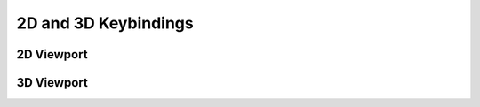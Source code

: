 .. _doc_2d_and_3d_keybindings:

2D and 3D Keybindings
=====================

2D Viewport
-----------

.. image:: /img/keybinds_2d.png

3D Viewport
-----------

.. image:: /img/keybinds_3d.png


